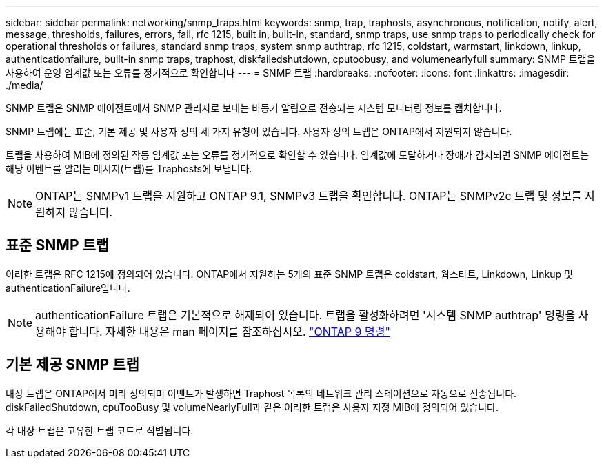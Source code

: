 ---
sidebar: sidebar 
permalink: networking/snmp_traps.html 
keywords: snmp, trap, traphosts, asynchronous, notification, notify, alert, message, thresholds, failures, errors, fail, rfc 1215, built in, built-in, standard, snmp traps, use snmp traps to periodically check for operational thresholds or failures, standard snmp traps, system snmp authtrap, rfc 1215, coldstart, warmstart, linkdown, linkup, authenticationfailure, built-in snmp traps, traphost, diskfailedshutdown, cputoobusy, and volumenearlyfull 
summary: SNMP 트랩을 사용하여 운영 임계값 또는 오류를 정기적으로 확인합니다 
---
= SNMP 트랩
:hardbreaks:
:nofooter: 
:icons: font
:linkattrs: 
:imagesdir: ./media/


[role="lead"]
SNMP 트랩은 SNMP 에이전트에서 SNMP 관리자로 보내는 비동기 알림으로 전송되는 시스템 모니터링 정보를 캡처합니다.

SNMP 트랩에는 표준, 기본 제공 및 사용자 정의 세 가지 유형이 있습니다. 사용자 정의 트랩은 ONTAP에서 지원되지 않습니다.

트랩을 사용하여 MIB에 정의된 작동 임계값 또는 오류를 정기적으로 확인할 수 있습니다. 임계값에 도달하거나 장애가 감지되면 SNMP 에이전트는 해당 이벤트를 알리는 메시지(트랩)를 Traphosts에 보냅니다.


NOTE: ONTAP는 SNMPv1 트랩을 지원하고 ONTAP 9.1, SNMPv3 트랩을 확인합니다. ONTAP는 SNMPv2c 트랩 및 정보를 지원하지 않습니다.



== 표준 SNMP 트랩

이러한 트랩은 RFC 1215에 정의되어 있습니다. ONTAP에서 지원하는 5개의 표준 SNMP 트랩은 coldstart, 웜스타트, Linkdown, Linkup 및 authenticationFailure입니다.


NOTE: authenticationFailure 트랩은 기본적으로 해제되어 있습니다. 트랩을 활성화하려면 '시스템 SNMP authtrap' 명령을 사용해야 합니다. 자세한 내용은 man 페이지를 참조하십시오. http://docs.netapp.com/ontap-9/topic/com.netapp.doc.dot-cm-cmpr/GUID-5CB10C70-AC11-41C0-8C16-B4D0DF916E9B.html["ONTAP 9 명령"^]



== 기본 제공 SNMP 트랩

내장 트랩은 ONTAP에서 미리 정의되며 이벤트가 발생하면 Traphost 목록의 네트워크 관리 스테이션으로 자동으로 전송됩니다. diskFailedShutdown, cpuTooBusy 및 volumeNearlyFull과 같은 이러한 트랩은 사용자 지정 MIB에 정의되어 있습니다.

각 내장 트랩은 고유한 트랩 코드로 식별됩니다.
